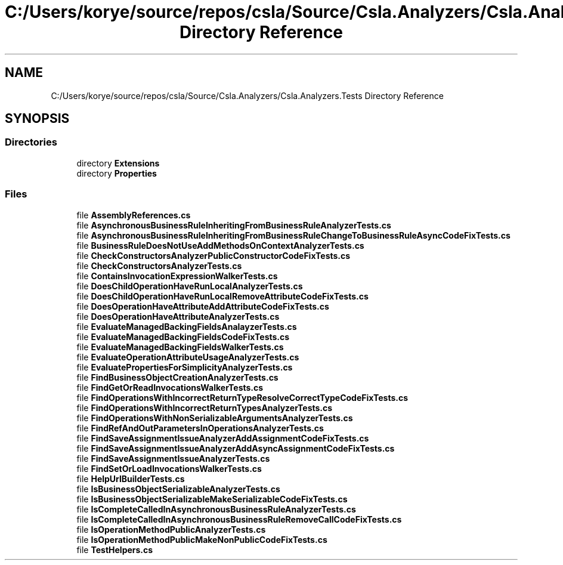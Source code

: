.TH "C:/Users/korye/source/repos/csla/Source/Csla.Analyzers/Csla.Analyzers.Tests Directory Reference" 3 "Wed Jul 21 2021" "Version 5.4.2" "CSLA.NET" \" -*- nroff -*-
.ad l
.nh
.SH NAME
C:/Users/korye/source/repos/csla/Source/Csla.Analyzers/Csla.Analyzers.Tests Directory Reference
.SH SYNOPSIS
.br
.PP
.SS "Directories"

.in +1c
.ti -1c
.RI "directory \fBExtensions\fP"
.br
.ti -1c
.RI "directory \fBProperties\fP"
.br
.in -1c
.SS "Files"

.in +1c
.ti -1c
.RI "file \fBAssemblyReferences\&.cs\fP"
.br
.ti -1c
.RI "file \fBAsynchronousBusinessRuleInheritingFromBusinessRuleAnalyzerTests\&.cs\fP"
.br
.ti -1c
.RI "file \fBAsynchronousBusinessRuleInheritingFromBusinessRuleChangeToBusinessRuleAsyncCodeFixTests\&.cs\fP"
.br
.ti -1c
.RI "file \fBBusinessRuleDoesNotUseAddMethodsOnContextAnalyzerTests\&.cs\fP"
.br
.ti -1c
.RI "file \fBCheckConstructorsAnalyzerPublicConstructorCodeFixTests\&.cs\fP"
.br
.ti -1c
.RI "file \fBCheckConstructorsAnalyzerTests\&.cs\fP"
.br
.ti -1c
.RI "file \fBContainsInvocationExpressionWalkerTests\&.cs\fP"
.br
.ti -1c
.RI "file \fBDoesChildOperationHaveRunLocalAnalyzerTests\&.cs\fP"
.br
.ti -1c
.RI "file \fBDoesChildOperationHaveRunLocalRemoveAttributeCodeFixTests\&.cs\fP"
.br
.ti -1c
.RI "file \fBDoesOperationHaveAttributeAddAttributeCodeFixTests\&.cs\fP"
.br
.ti -1c
.RI "file \fBDoesOperationHaveAttributeAnalyzerTests\&.cs\fP"
.br
.ti -1c
.RI "file \fBEvaluateManagedBackingFieldsAnalayzerTests\&.cs\fP"
.br
.ti -1c
.RI "file \fBEvaluateManagedBackingFieldsCodeFixTests\&.cs\fP"
.br
.ti -1c
.RI "file \fBEvaluateManagedBackingFieldsWalkerTests\&.cs\fP"
.br
.ti -1c
.RI "file \fBEvaluateOperationAttributeUsageAnalyzerTests\&.cs\fP"
.br
.ti -1c
.RI "file \fBEvaluatePropertiesForSimplicityAnalyzerTests\&.cs\fP"
.br
.ti -1c
.RI "file \fBFindBusinessObjectCreationAnalyzerTests\&.cs\fP"
.br
.ti -1c
.RI "file \fBFindGetOrReadInvocationsWalkerTests\&.cs\fP"
.br
.ti -1c
.RI "file \fBFindOperationsWithIncorrectReturnTypeResolveCorrectTypeCodeFixTests\&.cs\fP"
.br
.ti -1c
.RI "file \fBFindOperationsWithIncorrectReturnTypesAnalyzerTests\&.cs\fP"
.br
.ti -1c
.RI "file \fBFindOperationsWithNonSerializableArgumentsAnalyzerTests\&.cs\fP"
.br
.ti -1c
.RI "file \fBFindRefAndOutParametersInOperationsAnalyzerTests\&.cs\fP"
.br
.ti -1c
.RI "file \fBFindSaveAssignmentIssueAnalyzerAddAssignmentCodeFixTests\&.cs\fP"
.br
.ti -1c
.RI "file \fBFindSaveAssignmentIssueAnalyzerAddAsyncAssignmentCodeFixTests\&.cs\fP"
.br
.ti -1c
.RI "file \fBFindSaveAssignmentIssueAnalyzerTests\&.cs\fP"
.br
.ti -1c
.RI "file \fBFindSetOrLoadInvocationsWalkerTests\&.cs\fP"
.br
.ti -1c
.RI "file \fBHelpUrlBuilderTests\&.cs\fP"
.br
.ti -1c
.RI "file \fBIsBusinessObjectSerializableAnalyzerTests\&.cs\fP"
.br
.ti -1c
.RI "file \fBIsBusinessObjectSerializableMakeSerializableCodeFixTests\&.cs\fP"
.br
.ti -1c
.RI "file \fBIsCompleteCalledInAsynchronousBusinessRuleAnalyzerTests\&.cs\fP"
.br
.ti -1c
.RI "file \fBIsCompleteCalledInAsynchronousBusinessRuleRemoveCallCodeFixTests\&.cs\fP"
.br
.ti -1c
.RI "file \fBIsOperationMethodPublicAnalyzerTests\&.cs\fP"
.br
.ti -1c
.RI "file \fBIsOperationMethodPublicMakeNonPublicCodeFixTests\&.cs\fP"
.br
.ti -1c
.RI "file \fBTestHelpers\&.cs\fP"
.br
.in -1c
